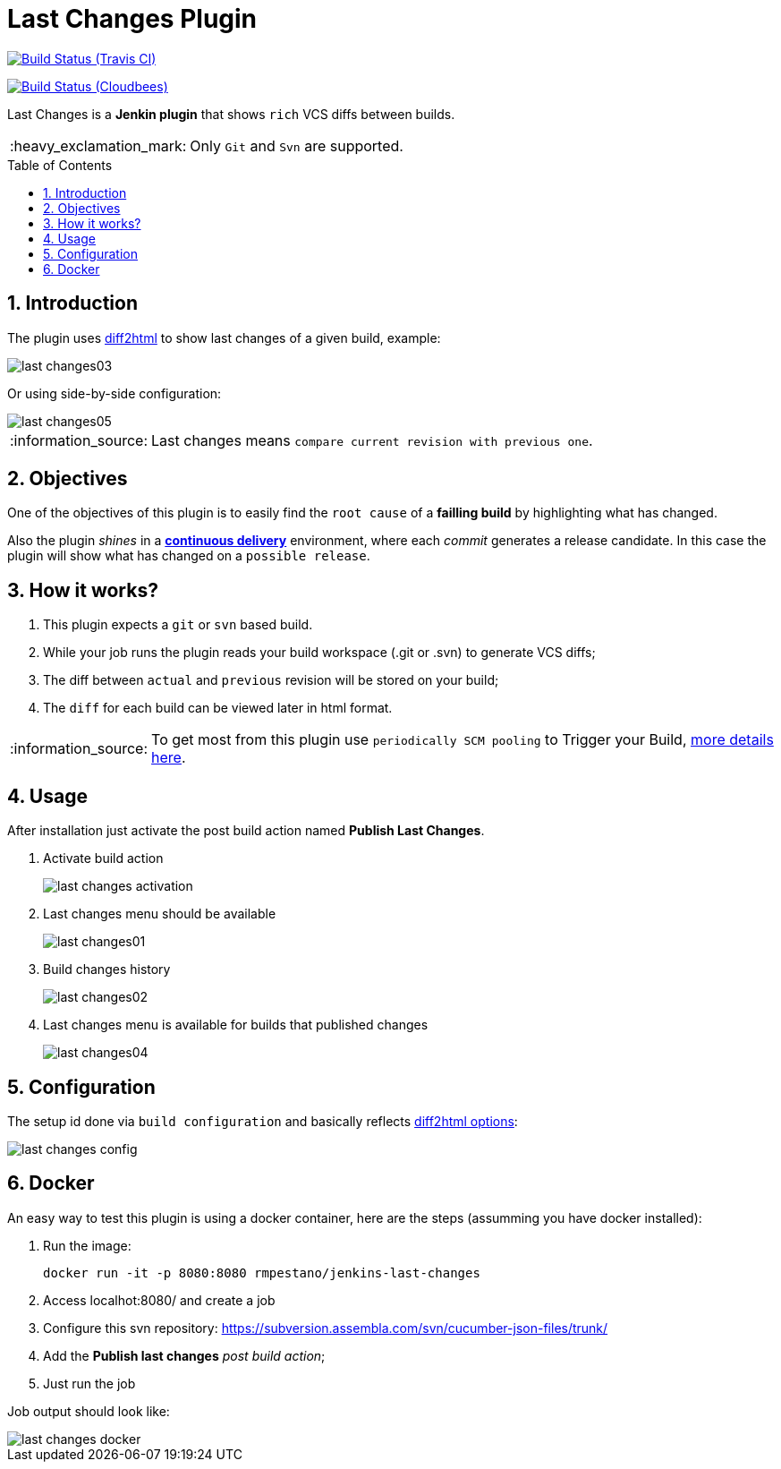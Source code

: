 = Last Changes Plugin
:toc: preamble
:sectanchors:
:sectlink:
:numbered:
:tip-caption: :bulb:
:note-caption: :information_source:
:important-caption: :heavy_exclamation_mark:
:caution-caption: :fire:
:warning-caption: :warning:

image:https://travis-ci.org/rmpestano/last-changes-plugin.svg[Build Status (Travis CI), link=https://travis-ci.org/rmpestano/last-changes-plugin]

image:https://jenkins.ci.cloudbees.com/buildStatus/icon?job=plugins/last-changes-plugin[Build Status (Cloudbees), link=https://jenkins.ci.cloudbees.com/job/plugins/job/last-changes-plugin/]

Last Changes is a *Jenkin plugin* that shows `rich` VCS diffs between builds.

IMPORTANT: Only `Git` and `Svn` are supported.

== Introduction

The plugin uses https://diff2html.rtfpessoa.xyz/[diff2html^] to show last changes of a given build, example:

image::last-changes03.png[]

Or using side-by-side configuration:

image::last-changes05.png[]


NOTE: Last changes means `compare current revision with previous one`.

== Objectives

One of the objectives of this plugin is to easily find the `root cause` of a *failling build* by highlighting what has changed.

Also the plugin _shines_ in a https://en.wikipedia.org/wiki/Continuous_delivery[*continuous delivery*^] environment, where each _commit_ generates a release candidate. In this case the plugin will show what has changed on a `possible release`.


== How it works?

. This plugin expects a `git` or `svn` based build.
. While your job runs the plugin reads your build workspace (.git or .svn) to generate VCS diffs;
. The diff between `actual` and `previous` revision will be stored on your build;
. The `diff` for each build can be viewed later in html format.

NOTE: To get most from this plugin use `periodically SCM pooling` to Trigger your Build, http://www.nailedtothex.org/roller/kyle/entry/articles-jenkins-poll[more details here^].

== Usage

After installation just activate the post build action named *Publish Last Changes*.

. Activate build action
+
image::last-changes-activation.png[]
. Last changes menu should be available
+
image::last-changes01.png[]
. Build changes history
+
image::last-changes02.png[]
. Last changes menu is available for builds that published changes
+
image::last-changes04.png[]


== Configuration

The setup id done via `build configuration` and basically reflects https://github.com/rtfpessoa/diff2html#configuration[diff2html options^]:

image::last-changes-config.png[]
 
 
== Docker

An easy way to test this plugin is using a docker container, here are the steps (assumming you have docker installed):

. Run the image:
+
----
docker run -it -p 8080:8080 rmpestano/jenkins-last-changes
----
+
. Access localhot:8080/ and create a job
. Configure this svn repository: https://subversion.assembla.com/svn/cucumber-json-files/trunk/ 
. Add the *Publish last changes* _post build action_;
. Just run the job

 
Job output should look like:

image::last-changes-docker.png[] 
